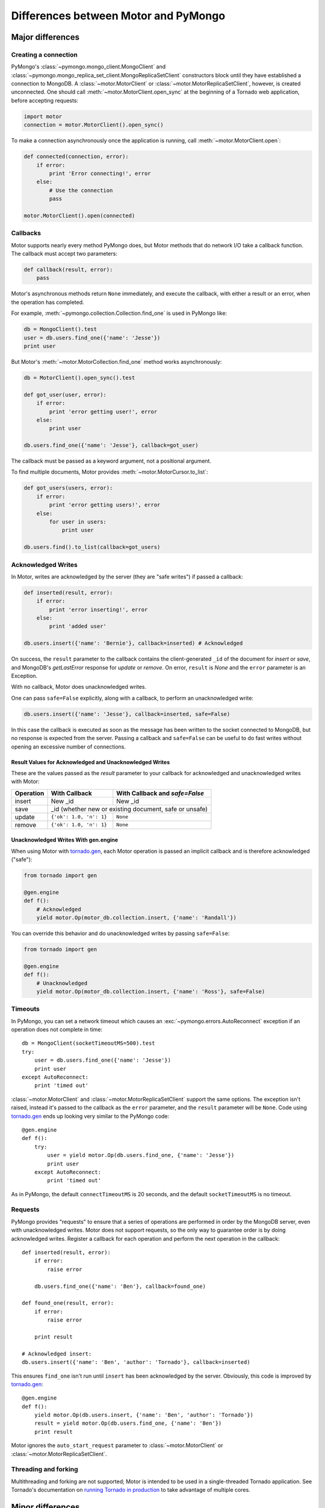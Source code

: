 =====================================
Differences between Motor and PyMongo
=====================================

Major differences
=================

Creating a connection
---------------------

PyMongo's :class:`~pymongo.mongo_client.MongoClient` and
:class:`~pymongo.mongo_replica_set_client.MongoReplicaSetClient` constructors
block until they have established a connection to MongoDB. A
:class:`~motor.MotorClient` or :class:`~motor.MotorReplicaSetClient`,
however, is created unconnected. One should call
:meth:`~motor.MotorClient.open_sync` at the beginning of a Tornado web
application, before accepting requests:

.. code-block:: python

    import motor
    connection = motor.MotorClient().open_sync()

To make a connection asynchronously once the application is running, call
:meth:`~motor.MotorClient.open`:

.. code-block:: python

    def connected(connection, error):
        if error:
            print 'Error connecting!', error
        else:
            # Use the connection
            pass

    motor.MotorClient().open(connected)

Callbacks
---------

Motor supports nearly every method PyMongo does, but Motor methods that
do network I/O take a callback function. The callback must accept two
parameters:

.. code-block:: python

    def callback(result, error):
        pass

Motor's asynchronous methods return ``None`` immediately, and execute the
callback, with either a result or an error, when the operation has completed.

For example,
:meth:`~pymongo.collection.Collection.find_one` is used in PyMongo like:

.. code-block:: python

    db = MongoClient().test
    user = db.users.find_one({'name': 'Jesse'})
    print user

But Motor's :meth:`~motor.MotorCollection.find_one` method works asynchronously:

.. code-block:: python

    db = MotorClient().open_sync().test

    def got_user(user, error):
        if error:
            print 'error getting user!', error
        else:
            print user

    db.users.find_one({'name': 'Jesse'}, callback=got_user)

The callback must be passed as a keyword argument, not a positional argument.

To find multiple documents, Motor
provides :meth:`~motor.MotorCursor.to_list`:

.. code-block:: python

    def got_users(users, error):
        if error:
            print 'error getting users!', error
        else:
            for user in users:
                print user

    db.users.find().to_list(callback=got_users)

.. seealso:: MotorCursor's :meth:`~motor.MotorCursor.fetch_next`

.. _motor-acknowledged-writes:

Acknowledged Writes
-------------------

In Motor, writes are acknowledged by the server (they are "safe writes") if
passed a callback:

.. code-block:: python

    def inserted(result, error):
        if error:
            print 'error inserting!', error
        else:
            print 'added user'

    db.users.insert({'name': 'Bernie'}, callback=inserted) # Acknowledged

On success, the ``result`` parameter to the callback contains the
client-generated ``_id`` of the document for `insert` or `save`, and MongoDB's
`getLastError` response for `update` or `remove`. On error, ``result`` is `None`
and the ``error`` parameter is an Exception.

With no callback, Motor does unacknowledged writes.

One can pass ``safe=False`` explicitly, along with a callback, to perform an
unacknowledged write:

.. code-block:: python

    db.users.insert({'name': 'Jesse'}, callback=inserted, safe=False)

In this case the callback is executed as soon as the message has been written to
the socket connected to MongoDB, but no response is expected from the server.
Passing a callback and ``safe=False`` can be useful to do fast writes without
opening an excessive number of connections.

Result Values for Acknowledged and Unacknowledged Writes
''''''''''''''''''''''''''''''''''''''''''''''''''''''''

These are the values passed as the `result` parameter to your callback for
acknowledged and unacknowledged writes with Motor:

+-----------+-------------------------+--------------------------------+
| Operation | With Callback           | With Callback and `safe=False` |
+===========+=========================+================================+
| insert    | New \_id                | New \_id                       |
+-----------+-------------------------+--------------------------------+
| save      | \_id (whether new or existing document, safe or unsafe)  |
+-----------+-------------------------+--------------------------------+
| update    | ``{'ok': 1.0, 'n': 1}`` | ``None``                       |
+-----------+-------------------------+--------------------------------+
| remove    | ``{'ok': 1.0, 'n': 1}`` | ``None``                       |
+-----------+-------------------------+--------------------------------+

Unacknowledged Writes With gen.engine
'''''''''''''''''''''''''''''''''''''

When using Motor with `tornado.gen`_, each Motor operation is passed an implicit
callback and is therefore acknowledged ("safe"):

.. code-block:: python

    from tornado import gen

    @gen.engine
    def f():
        # Acknowledged
        yield motor.Op(motor_db.collection.insert, {'name': 'Randall'})

You can override this behavior and do unacknowledged writes by passing
``safe=False``:

.. code-block:: python

    from tornado import gen

    @gen.engine
    def f():
        # Unacknowledged
        yield motor.Op(motor_db.collection.insert, {'name': 'Ross'}, safe=False)

.. _tornado.gen: http://www.tornadoweb.org/documentation/gen.html

.. seealso:: :ref:`generator-interface`

Timeouts
--------

In PyMongo, you can set a network timeout which causes an
:exc:`~pymongo.errors.AutoReconnect` exception if an operation does not complete
in time::

    db = MongoClient(socketTimeoutMS=500).test
    try:
        user = db.users.find_one({'name': 'Jesse'})
        print user
    except AutoReconnect:
        print 'timed out'

:class:`~motor.MotorClient` and :class:`~motor.MotorReplicaSetClient`
support the same options. The exception isn't raised, instead it's passed to
the callback as the ``error`` parameter, and the ``result`` parameter will be
``None``. Code using `tornado.gen`_ ends up looking very similar to the
PyMongo code::

    @gen.engine
    def f():
        try:
            user = yield motor.Op(db.users.find_one, {'name': 'Jesse'})
            print user
        except AutoReconnect:
            print 'timed out'

As in PyMongo, the default ``connectTimeoutMS`` is 20 seconds, and the default
``socketTimeoutMS`` is no timeout.

Requests
--------

PyMongo provides "requests" to ensure that a series
of operations are performed in order by the MongoDB server, even with
unacknowledged writes. Motor does not support requests, so the only way to
guarantee order is by doing acknowledged writes. Register a callback
for each operation and perform the next operation in the callback::

    def inserted(result, error):
        if error:
            raise error

        db.users.find_one({'name': 'Ben'}, callback=found_one)

    def found_one(result, error):
        if error:
            raise error

        print result

    # Acknowledged insert:
    db.users.insert({'name': 'Ben', 'author': 'Tornado'}, callback=inserted)

This ensures ``find_one`` isn't run until ``insert`` has been acknowledged by
the server. Obviously, this code is improved by `tornado.gen`_::

    @gen.engine
    def f():
        yield motor.Op(db.users.insert, {'name': 'Ben', 'author': 'Tornado'})
        result = yield motor.Op(db.users.find_one, {'name': 'Ben'})
        print result

Motor ignores the ``auto_start_request`` parameter to
:class:`~motor.MotorClient` or :class:`~motor.MotorReplicaSetClient`.

.. _tornado.gen: http://www.tornadoweb.org/documentation/gen.html

Threading and forking
---------------------

Multithreading and forking are not supported; Motor is intended to be used in
a single-threaded Tornado application. See Tornado's documentation on
`running Tornado in production`_ to take advantage of multiple cores.

.. _`running Tornado in production`: http://www.tornadoweb.org/documentation/overview.html#running-tornado-in-production

Minor differences
=================

MasterSlaveConnection
---------------------

PyMongo's :class:`~pymongo.master_slave_connection.MasterSlaveConnection`
offers a few conveniences when connected to a MongoDB `master-slave pair`_.
Master-slave replication has long been superseded by `replica sets`_, so Motor
has no equivalent to MasterSlaveConnection.

.. _master-slave pair: http://docs.mongodb.org/manual/administration/master-slave/

.. _replica sets: http://docs.mongodb.org/manual/core/replication/

Tailable cursors
----------------

Motor provides a convenience method :meth:`~motor.MotorCursor.tail` that
hides some complexity involved in tailing a cursor on a capped collection.

.. seealso:: `Tailable cursors <http://www.mongodb.org/display/DOCS/Tailable+Cursors>`_

GridFS
------

- File-like

    PyMongo's :class:`~gridfs.grid_file.GridIn` and
    :class:`~gridfs.grid_file.GridOut` strive to act like Python's built-in
    file objects, so they can be passed to many functions that expect files.
    But the I/O methods of :class:`~motor.MotorGridIn` and
    :class:`~motor.MotorGridOut` require callbacks, so they cannot obey the
    file API and aren't suitable in the same circumstances as files.

- Iteration

    It's convenient in PyMongo to iterate a :class:`~gridfs.grid_file.GridOut`::

        fs = gridfs.GridFS(db)
        grid_out = fs.get(file_id)
        for chunk in grid_out:
            print chunk

    :class:`~motor.MotorGridOut` cannot support this API asynchronously.
    To read a ``MotorGridOut`` use the non-blocking
    :meth:`~motor.MotorGridOut.read` method. For convenience ``MotorGridOut``
    provides :meth:`~motor.MotorGridOut.stream_to_handler`.

    .. seealso:: :ref:`reading-from-gridfs` and :ref:`GridFSHandler <gridfs-handler>`.

- Setting properties

    In PyMongo, you can set arbitrary attributes on
    a :class:`~gridfs.grid_file.GridIn` and they're stored as metadata on
    the server, even after the ``GridIn`` is closed::

        grid_in = fs.new_file()
        grid_in.close()
        grid_in.my_field = 'my_value'

    Updating metadata on a :class:`~motor.MotorGridIn` requires a callback, so
    the API is different::

        @gen.engine
        def f():
            fs = motor.MotorGridFS(db)
            yield motor.Op(fs.open)
            grid_in = yield motor.Op(fs.new_file)
            yield motor.Op(grid_in.close)
            yield motor.Op(grid_in.set, 'my_field', 'my_value')

    .. seealso:: :ref:`setting-attributes-on-a-motor-gridin`

- The "with" statement

    :class:`~gridfs.grid_file.GridIn` is a context manager--you can use it in a
    "with" statement and it is closed on exit::

        with fs.new_file() as grid_in:
            grid_in.write('data')

    But ``MotorGridIn``'s :meth:`~motor.MotorGridIn.close` takes a callback, so
    it must be called explicitly.

is_locked
---------

:meth:`~motor.MotorClient.is_locked` in Motor is a method requiring a
callback, whereas in PyMongo it is a property of
:class:`~pymongo.mongo_client.MongoClient`.

system_js
---------

PyMongo supports Javascript procedures stored in MongoDB with syntax like:

.. code-block:: python

    >>> db.system_js.my_func = 'function(x) { return x * x; }'
    >>> db.system_js.my_func(2)
    4.0

Motor does not. One should use ``system.js`` as a regular collection with Motor:

.. code-block:: python

    def saved(result, error):
        if error:
            print 'error saving function!', error
        else:
            db.eval('my_func(2)', callback=evaluated)

    def evaluated(result, error):
        if error:
            print 'eval error!', error
        else:
            print 'eval result:', result # This will be 4.0

    db.system.js.save(
        {'_id': 'my_func', 'value': Code('function(x) { return x * x; }')},
        callback=saved)

.. seealso:: `Server-side code execution <http://www.mongodb.org/display/DOCS/Server-side+Code+Execution>`_

Cursor slicing
--------------

In Pymongo, the following raises an ``IndexError`` if the collection has fewer
than 101 documents:

.. code-block:: python

    db.collection.find()[100]

In Motor, however, no exception is raised. The query simply has no results:

.. code-block:: python

    def callback(result, error):
        # 'result' is [ ] and 'error' is None
        print result, error

    db.collection.find()[100].to_list(callback)

The difference arises because the PyMongo :class:`~pymongo.cursor.Cursor`'s
slicing operator blocks until it has queried the MongoDB server, and determines
if a document exists at the desired offset; Motor simply returns a new
:class:`~motor.MotorCursor` with a skip and limit applied.